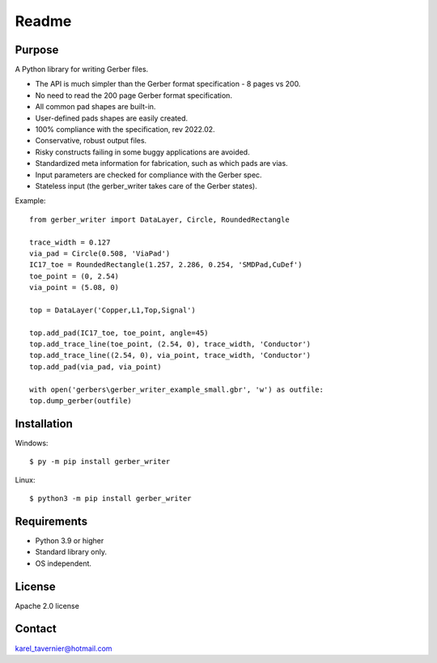 Readme
======

Purpose
-------

A Python library for writing Gerber files. 

* The API is much simpler than the Gerber format specification - 8 pages vs 200.
* No need to read the 200 page Gerber format specification.
* All common pad shapes are built-in.
* User-defined pads shapes are easily created.
* 100% compliance with the specification, rev 2022.02.
* Conservative, robust output files.
* Risky constructs failing in some buggy applications are avoided.
* Standardized meta information for fabrication, such as which pads are vias.
* Input parameters are checked for compliance with the Gerber spec.
* Stateless input (the gerber_writer takes care of the Gerber states).

Example:: 

	from gerber_writer import DataLayer, Circle, RoundedRectangle
		
	trace_width = 0.127
	via_pad = Circle(0.508, 'ViaPad')
	IC17_toe = RoundedRectangle(1.257, 2.286, 0.254, 'SMDPad,CuDef')
	toe_point = (0, 2.54)
	via_point = (5.08, 0)

	top = DataLayer('Copper,L1,Top,Signal')

	top.add_pad(IC17_toe, toe_point, angle=45)
	top.add_trace_line(toe_point, (2.54, 0), trace_width, 'Conductor')
	top.add_trace_line((2.54, 0), via_point, trace_width, 'Conductor')
	top.add_pad(via_pad, via_point)

	with open('gerbers\gerber_writer_example_small.gbr', 'w') as outfile:
        top.dump_gerber(outfile)
		
.. image:: example_small.png
	:width: 800

Installation
------------

Windows::

    $ py -m pip install gerber_writer
	
Linux::

    $ python3 -m pip install gerber_writer

Requirements
------------

* Python 3.9 or higher
* Standard library only.
* OS independent.

License
-------

Apache 2.0 license
 
Contact
-------
 
karel_tavernier@hotmail.com
